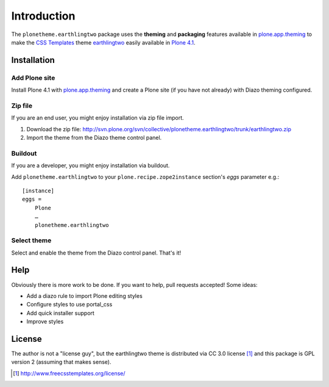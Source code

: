 
Introduction
============

The ``plonetheme.earthlingtwo`` package uses the **theming** and **packaging** features
available in `plone.app.theming`_ to make the `CSS Templates`_ theme `earthlingtwo`_ easily
available in `Plone 4.1`_.

.. image:: http://svn.plone.org/svn/collective/plonetheme.earthlingtwo/trunk/screenshot01.png

Installation
------------

Add Plone site
~~~~~~~~~~~~~~

Install Plone 4.1 with `plone.app.theming`_ and create a Plone site (if you have not already)
with Diazo theming configured.

Zip file
~~~~~~~~

If you are an end user, you might enjoy installation via zip file import.

1. Download the zip file: http://svn.plone.org/svn/collective/plonetheme.earthlingtwo/trunk/earthlingtwo.zip
2. Import the theme from the Diazo theme control panel.

Buildout
~~~~~~~~

If you are a developer, you might enjoy installation via buildout.

Add ``plonetheme.earthlingtwo`` to your ``plone.recipe.zope2instance`` section's *eggs* parameter e.g.::

    [instance]
    eggs =
        Plone
        …
        plonetheme.earthlingtwo

Select theme
~~~~~~~~~~~~

Select and enable the theme from the Diazo control panel. That's it!

Help
----

Obviously there is more work to be done. If you want to help, pull requests accepted! Some ideas:

* Add a diazo rule to import Plone editing styles
* Configure styles to use portal_css
* Add quick installer support
* Improve styles 

License
-------

The author is not a "license guy", but the earthlingtwo theme is distributed via CC 3.0 license [1]_ and this package is GPL version 2 (assuming that makes sense).

.. _`earthlingtwo`: http://www.freecsstemplates.org/preview/earthlingtwo/
.. _`plone.app.theming`: http://pypi.python.org/pypi/plone.app.theming
.. _`Plone 4.1`: http://pypi.python.org/pypi/Plone/4.1rc2
.. _`CSS Templates`: http://www.freecsstemplates.org/

.. [1] http://www.freecsstemplates.org/license/
